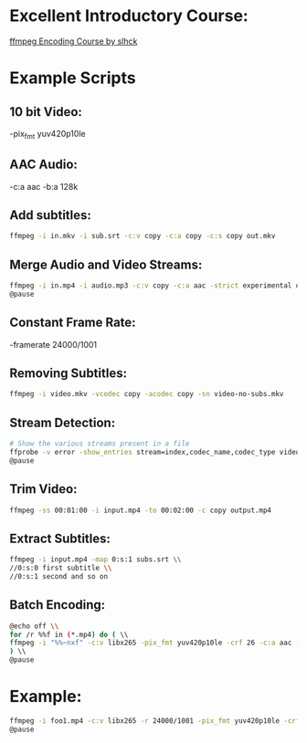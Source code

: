* Excellent Introductory Course:
[[https://slhck.info/ffmpeg-encoding-course/][ffmpeg Encoding Course by slhck]]

* Example Scripts
** 10 bit Video: 
    -pix_fmt yuv420p10le
** AAC Audio:
    -c:a aac -b:a 128k
** Add subtitles:
    #+BEGIN_SRC sh
    ffmpeg -i in.mkv -i sub.srt -c:v copy -c:a copy -c:s copy out.mkv
    #+END_SRC
    
** Merge Audio and Video Streams:
    #+BEGIN_SRC sh
    ffmpeg -i in.mp4 -i audio.mp3 -c:v copy -c:a aac -strict experimental output.mp4 \\
    @pause
    #+END_SRC
    
** Constant Frame Rate:
    -framerate 24000/1001
** Removing Subtitles:  
    #+BEGIN_SRC sh  
    ffmpeg -i video.mkv -vcodec copy -acodec copy -sn video-no-subs.mkv
    #+END_SRC
    
** Stream Detection:  
    #+BEGIN_SRC sh
    # Show the various streams present in a file
    ffprobe -v error -show_entries stream=index,codec_name,codec_type video.mp4 \\
    @pause
    #+END_SRC
    
** Trim Video:
    #+BEGIN_SRC sh
    ffmpeg -ss 00:01:00 -i input.mp4 -to 00:02:00 -c copy output.mp4
    #+END_SRC
    
** Extract Subtitles:
    #+BEGIN_SRC sh
    ffmpeg -i input.mp4 -map 0:s:1 subs.srt \\
    //0:s:0 first subtitle \\
    //0:s:1 second and so on 
    #+END_SRC
    
** Batch Encoding:
    #+BEGIN_SRC sh
    @echo off \\
    for /r %%f in (*.mp4) do ( \\
    ffmpeg -i "%%~nxf" -c:v libx265 -pix_fmt yuv420p10le -crf 26 -c:a aac -b:a 128k "%%~nf.mkv" \\
    ) \\
    @pause
    #+END_SRC
    
* Example:
    #+BEGIN_SRC sh
    ffmpeg -i foo1.mp4 -c:v libx265 -r 24000/1001 -pix_fmt yuv420p10le -crf 25 -c:a aac -b:a 128k foo.mkv \\     
    @pause
    #+END_SRC
